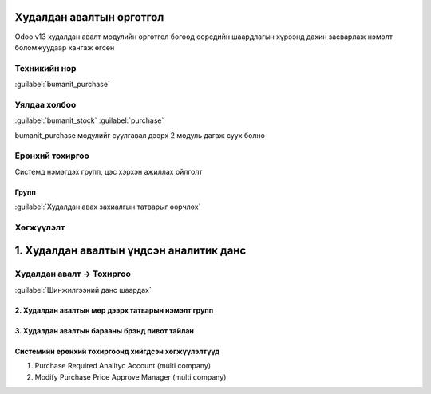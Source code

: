 

Худалдан авалтын өргөтгөл
**************************

Odoo v13 худалдан авалт модулийн өргөтгөл бөгөөд өөрсдийн шаардлагын хүрээнд дахин засварлаж
нэмэлт боломжуудаар хангаж өгсөн


Техникийн нэр
===========================
:guilabel:`bumanit_purchase`


Уялдаа холбоо
===============

:guilabel:`bumanit_stock`
:guilabel:`purchase`

bumanit_purchase модулийг суулгавал дээрх 2 модуль дагаж суух болно


Ерөнхий тохиргоо
=========================

Системд нэмэгдэх групп, цэс хэрхэн ажиллах ойлголт

Групп
----------------------------------
:guilabel:`Худалдан авах захиалгын татварыг өөрчлөх`

Хөгжүүлэлт
==========

1. Худалдан авалтын үндсэн аналитик данс
*****************************************

Худалдан авалт -> Тохиргоо
===========================
:guilabel:`Шинжилгээний данс шаардах`


2. Худалдан авалтын мөр дээрх татварын нэмэлт групп
---------------------------------------------------
3. Худалдан авалтын барааны брэнд пивот тайлан
----------------------------------------------

Системийн ерөнхий тохиргоонд хийгдсэн хөгжүүлэлтүүд
-------------------------------------------------------------
1. Purchase Required Analityc Account (multi company)
2. Modify Purchase Price Approve Manager (multi company)